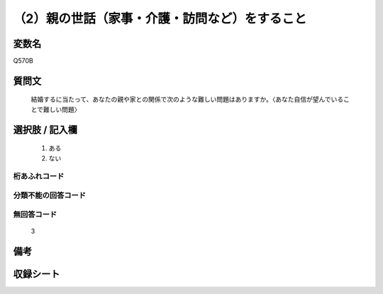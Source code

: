 .. title:: Q570B
.. rst-cllass:: item
====================================================================================================
（2）親の世話（家事・介護・訪問など）をすること
====================================================================================================

.. rst-class:: varname
変数名
==================

Q570B

.. rst-class:: question
質問文
==================


   結婚するに当たって、あなたの親や家との関係で次のような難しい問題はありますか。〈あなた自信が望んでいることで難しい問題〉



.. rst-class:: answer
選択肢 / 記入欄
======================

  
     1. ある
  
     2. ない
  



.. rst-class:: overflow
桁あふれコード
-------------------------------
  


.. rst-class:: not_available
分類不能の回答コード
-------------------------------------
  


.. rst-class:: not_available
無回答コード
-------------------------------------
  3


.. rst-class:: bikou
備考
==================



.. rst-class:: include_sheet
収録シート
=======================================
.. hlist::
   :columns: 3
   
   
   * p2_3
   
   * p3_3
   
   * p4_3
   
   * p5a_3
   
   * p5b_3
   
   * p6_3
   
   * p7_3
   
   * p8_3
   
   * p9_3
   
   * p10_3
   
   


.. index:: Q570B